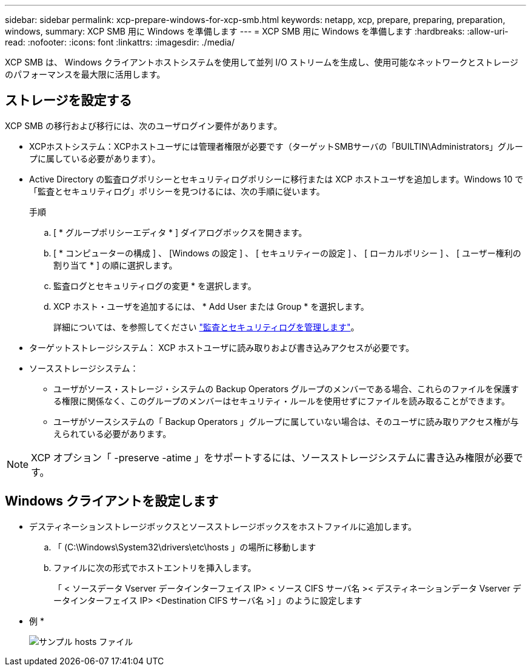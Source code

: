 ---
sidebar: sidebar 
permalink: xcp-prepare-windows-for-xcp-smb.html 
keywords: netapp, xcp, prepare, preparing, preparation, windows, 
summary: XCP SMB 用に Windows を準備します 
---
= XCP SMB 用に Windows を準備します
:hardbreaks:
:allow-uri-read: 
:nofooter: 
:icons: font
:linkattrs: 
:imagesdir: ./media/


[role="lead"]
XCP SMB は、 Windows クライアントホストシステムを使用して並列 I/O ストリームを生成し、使用可能なネットワークとストレージのパフォーマンスを最大限に活用します。



== ストレージを設定する

XCP SMB の移行および移行には、次のユーザログイン要件があります。

* XCPホストシステム：XCPホストユーザには管理者権限が必要です（ターゲットSMBサーバの「BUILTIN\Administrators」グループに属している必要があります）。
* Active Directory の監査ログポリシーとセキュリティログポリシーに移行または XCP ホストユーザを追加します。Windows 10 で「監査とセキュリティログ」ポリシーを見つけるには、次の手順に従います。
+
.手順
.. [ * グループポリシーエディタ * ] ダイアログボックスを開きます。
.. [ * コンピューターの構成 ] 、 [Windows の設定 ] 、 [ セキュリティーの設定 ] 、 [ ローカルポリシー ] 、 [ ユーザー権利の割り当て * ] の順に選択します。
.. 監査ログとセキュリティログの変更 * を選択します。
.. XCP ホスト・ユーザを追加するには、 * Add User または Group * を選択します。
+
詳細については、を参照してください link:https://docs.microsoft.com/en-us/previous-versions/windows/it-pro/windows-server-2012-r2-and-2012/dn221953(v%3Dws.11)["監査とセキュリティログを管理します"^]。



* ターゲットストレージシステム： XCP ホストユーザに読み取りおよび書き込みアクセスが必要です。
* ソースストレージシステム：
+
** ユーザがソース・ストレージ・システムの Backup Operators グループのメンバーである場合、これらのファイルを保護する権限に関係なく、このグループのメンバーはセキュリティ・ルールを使用せずにファイルを読み取ることができます。
** ユーザがソースシステムの「 Backup Operators 」グループに属していない場合は、そのユーザに読み取りアクセス権が与えられている必要があります。





NOTE: XCP オプション「 -preserve -atime 」をサポートするには、ソースストレージシステムに書き込み権限が必要です。



== Windows クライアントを設定します

* デスティネーションストレージボックスとソースストレージボックスをホストファイルに追加します。
+
.. 「 (C:\Windows\System32\drivers\etc\hosts 」の場所に移動します
.. ファイルに次の形式でホストエントリを挿入します。
+
「 < ソースデータ Vserver データインターフェイス IP> < ソース CIFS サーバ名 >< デスティネーションデータ Vserver データインターフェイス IP> <Destination CIFS サーバ名 >] 」のように設定します

+
* 例 *

+
image:xcp_image17.png["サンプル hosts ファイル"]




